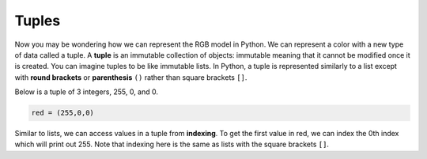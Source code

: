 Tuples
======

Now you may be wondering how we can represent the RGB model in Python. We can represent a color with a new type of data called a tuple. A **tuple** is an immutable collection of objects: immutable meaning that it cannot be modified once it is created. You can imagine tuples to be like immutable lists. In Python, a tuple is represented similarly to a list except with **round brackets** or **parenthesis** ``()`` rather than square brackets ``[]``.

Below is a tuple of 3 integers, 255, 0, and 0. 

.. code-block::

    red = (255,0,0)

Similar to lists, we can access values in a tuple from **indexing**. To get the first value in red, we can index the 0th index which will print out 255. Note that indexing here is the same as lists with the square brackets ``[]``.

.. runner::

    red = (255,0,0)
    print(red[0])
